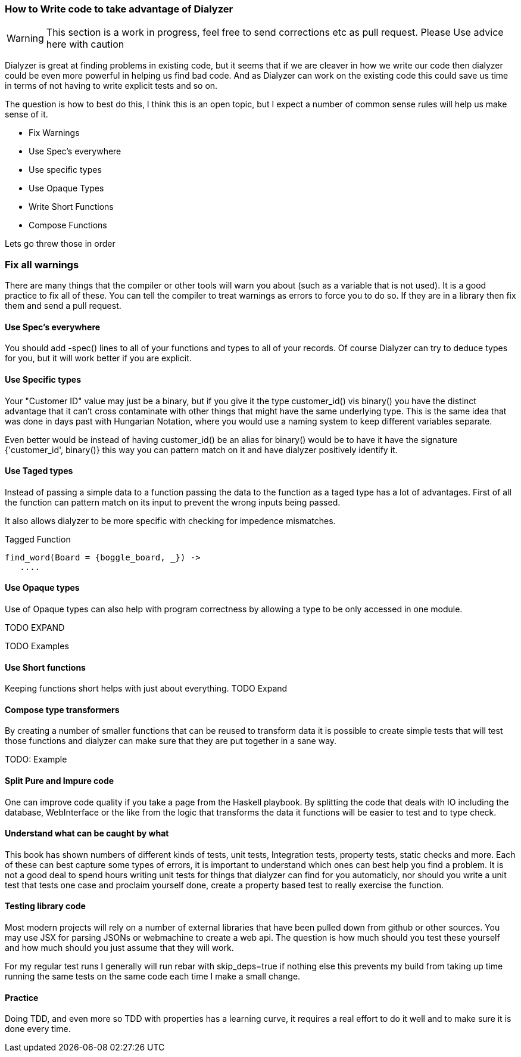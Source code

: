 === How to Write code to take advantage of Dialyzer

WARNING: This section is a work in progress, feel free to send
corrections etc as pull request. Please Use advice here with caution

Dialyzer is great at finding problems in existing code, but it seems
that if we are cleaver in how we write our code then dialyzer could be
even more powerful in helping us find bad code. And as Dialyzer can
work on the existing code this could save us time in terms of not
having to write explicit tests and so on.

The question is how to best do this, I think this is an open topic,
but I expect a number of common sense rules will help us make sense of
it.

* Fix Warnings
* Use Spec's everywhere
* Use specific types
* Use Opaque Types
* Write Short Functions
* Compose Functions 

Lets go threw those in order

=== Fix all warnings

There are many things that the compiler or other tools will warn you
about (such as a variable that is not used). It is a good practice to
fix all of these. You can tell the compiler to treat warnings as
errors to force you to do so. If they are in a library then fix them
and send a pull request. 

==== Use Spec's everywhere

You should add +-spec()+ lines to all of your functions and types to
all of your records.  Of course Dialyzer can try to deduce types for
you, but it will work better if you are explicit.

==== Use Specific types

Your "Customer ID" value may just be a binary, but if you give it the
type +customer_id()+ vis +binary()+ you have the distinct advantage
that it can't cross contaminate with other things that might have the
same underlying type. This is the same idea that was done in days past
with Hungarian Notation, where you would use a naming system to keep
different variables separate.

Even better would be instead of having +customer_id()+ be an alias for
+binary()+ would be to have it have the signature +{'customer_id',
binary()}+ this way you can pattern match on it and have dialyzer
positively identify it.

==== Use Taged types

Instead of passing a simple data to a function passing the data to 
the function as a taged type has a lot of advantages. First of all the
function can pattern match on its input to prevent the wrong inputs
being passed.

It also allows dialyzer to be more specific with checking for
impedence mismatches. 

.Tagged Function
[source,Erlang]
----
find_word(Board = {boggle_board, _}) ->
   ....
----

==== Use Opaque types

Use of Opaque types can also help with program correctness by allowing
a type to be only accessed in one module.

TODO EXPAND


TODO Examples


==== Use Short functions

Keeping functions short helps with just about everything. 
TODO Expand

==== Compose type transformers

By creating a number of smaller functions that can be reused to
transform data it is possible to create simple tests  that will test
those functions and dialyzer can make sure that they are put together
in a sane way.

TODO: Example

==== Split Pure and Impure code

One can improve code quality if you take a page from the Haskell
playbook. By splitting the code that deals with IO including the
database, WebInterface or the like from the logic that transforms the
data it functions will be easier to test and to type check.


==== Understand what can be caught by what

This book has shown numbers of different kinds of tests, unit tests,
Integration tests, property tests, static checks and more. Each of
these can best capture some types of errors, it is important to
understand which ones can best help you find a problem. It is not a
good deal to spend hours writing unit tests for things that dialyzer
can find for you automaticly, nor should you write a unit test that
tests one case and proclaim yourself done, create a property based
test to really exercise the function.  


==== Testing library code

Most modern projects will rely on a number of external libraries that
have been pulled down from github or other sources. You may use JSX
for parsing JSONs or webmachine to create a web api. The question is
how much should you test these yourself and how much should you just
assume that they will work. 

For my regular test runs I generally will run rebar with
+skip_deps=true+ if nothing else this prevents my build from taking up
time running the same tests on the same code each time I make a small
change. 


==== Practice 

Doing TDD, and even more so TDD with properties has a learning curve,
it requires a real effort to do it well and to make sure it is done
every time. 
